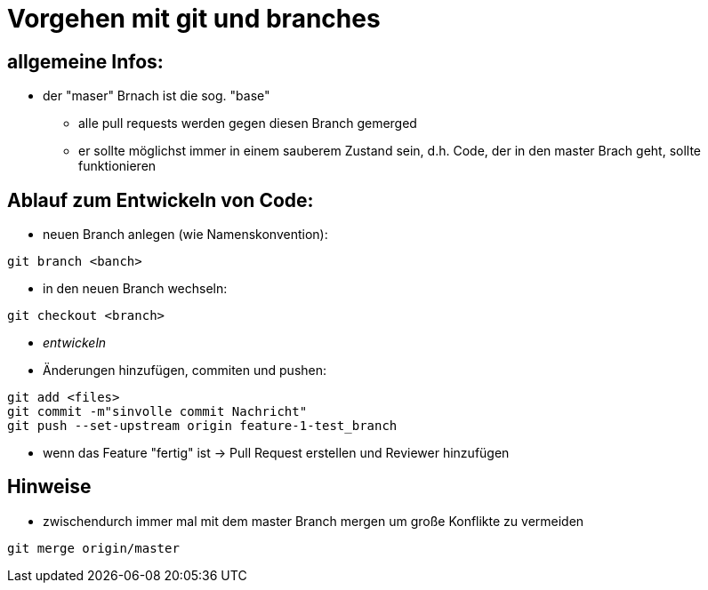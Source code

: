 = Vorgehen mit git und branches

== allgemeine Infos:
* der "maser" Brnach ist die sog. "base" 
** alle pull requests werden gegen diesen Branch gemerged
** er sollte möglichst immer in einem sauberem Zustand sein, d.h. Code, der in den master Brach geht, sollte funktionieren


== Ablauf zum Entwickeln von Code:
* neuen Branch anlegen (wie Namenskonvention):
....
git branch <banch>
....
* in den neuen Branch wechseln:
....
git checkout <branch>
....
* _entwickeln_
* Änderungen hinzufügen, commiten und pushen:
....
git add <files>
git commit -m"sinvolle commit Nachricht"
git push --set-upstream origin feature-1-test_branch
....

* wenn das Feature "fertig" ist -> Pull Request erstellen und Reviewer hinzufügen

== Hinweise
* zwischendurch immer mal mit dem master Branch mergen um große Konflikte zu vermeiden
....
git merge origin/master
....